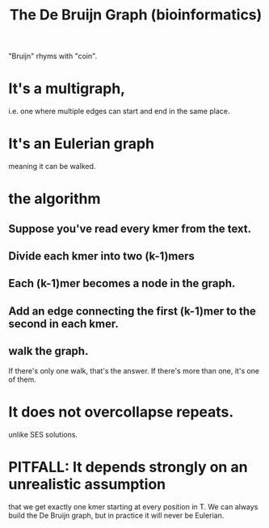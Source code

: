 :PROPERTIES:
:ID:       2863ca13-3bdc-4432-89f8-0d91fb899216
:END:
#+title: The De Bruijn Graph (bioinformatics)
"Bruijn" rhyms with "coin".
* It's a multigraph,
i.e. one where multiple edges can start and end in the same place.
* It's an Eulerian graph
meaning it can be walked.
* the algorithm
** Suppose you've read every kmer from the text.
** Divide each kmer into two (k-1)mers
** Each (k-1)mer becomes a node in the graph.
** Add an edge connecting the first (k-1)mer to the second in each kmer.
** walk the graph.
If there's only one walk, that's the answer.
If there's more than one, it's one of them.
* It does not overcollapse repeats.
unlike SES solutions.
* PITFALL: It depends strongly on an unrealistic assumption
that we get exactly one kmer starting at every position in T.
We can always build the De Bruijn graph, but in practice
it will never be Eulerian.
